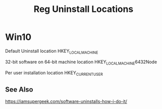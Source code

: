 #+TITLE: Reg Uninstall Locations

* Win10
Default Uninstall location
HKEY_LOCAL_MACHINE\SOFTWARE\Microsoft\Windows\CurrentVersion\Uninstall

32-bit software on 64-bit machine location
HKEY_LOCAL_MACHINE\SOFTWARE\Wow6432Node\Microsoft\Windows\CurrentVersion\Uninstall

Per user installation location
HKEY_CURRENT_USER\Software\Microsoft\Windows\CurrentVersion\Uninstall
** See Also
https://iamsupergeek.com/software-uninstalls-how-i-do-it/

